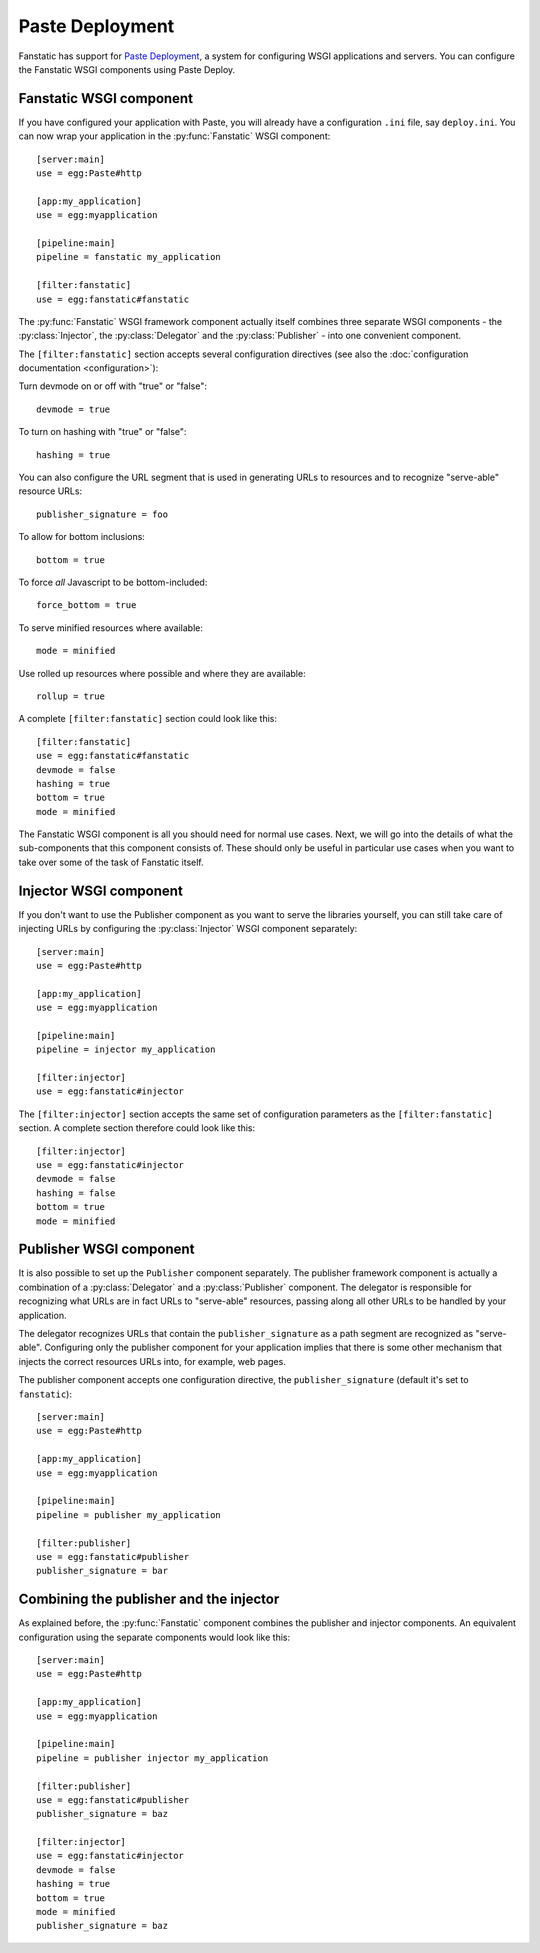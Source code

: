 Paste Deployment
================

.. py:module:: fanstatic

Fanstatic has support for `Paste Deployment`_, a system for
configuring WSGI applications and servers. You can configure the
Fanstatic WSGI components using Paste Deploy.

Fanstatic WSGI component
------------------------

If you have configured your application with Paste, you will already
have a configuration ``.ini`` file, say ``deploy.ini``. You can now
wrap your application in the :py:func:`Fanstatic` WSGI component::

  [server:main]
  use = egg:Paste#http

  [app:my_application]
  use = egg:myapplication

  [pipeline:main]
  pipeline = fanstatic my_application

  [filter:fanstatic]
  use = egg:fanstatic#fanstatic

The :py:func:`Fanstatic` WSGI framework component actually itself
combines three separate WSGI components - the :py:class:`Injector`,
the :py:class:`Delegator` and the :py:class:`Publisher` - into one
convenient component.

The ``[filter:fanstatic]`` section accepts several configuration
directives (see also the :doc:`configuration documentation
<configuration>`):

Turn devmode on or off with "true" or "false"::

  devmode = true

To turn on hashing with "true" or "false"::

  hashing = true

You can also configure the URL segment that is used in generating URLs
to resources and to recognize "serve-able" resource URLs::

  publisher_signature = foo

To allow for bottom inclusions::

  bottom = true

To force *all* Javascript to be bottom-included::

  force_bottom = true

To serve minified resources where available::

  mode = minified

Use rolled up resources where possible and where they are available::

  rollup = true

A complete ``[filter:fanstatic]`` section could look like this::

  [filter:fanstatic]
  use = egg:fanstatic#fanstatic
  devmode = false
  hashing = true
  bottom = true
  mode = minified

The Fanstatic WSGI component is all you should need for normal use
cases. Next, we will go into the details of what the sub-components
that this component consists of. These should only be useful in
particular use cases when you want to take over some of the task of
Fanstatic itself.

Injector WSGI component
-----------------------

If you don't want to use the Publisher component as you want to serve
the libraries yourself, you can still take care of injecting URLs by
configuring the :py:class:`Injector` WSGI component separately::

  [server:main]
  use = egg:Paste#http

  [app:my_application]
  use = egg:myapplication

  [pipeline:main]
  pipeline = injector my_application

  [filter:injector]
  use = egg:fanstatic#injector

The ``[filter:injector]`` section accepts the same set of
configuration parameters as the ``[filter:fanstatic]`` section. A
complete section therefore could look like this::

  [filter:injector]
  use = egg:fanstatic#injector
  devmode = false
  hashing = false
  bottom = true
  mode = minified

Publisher WSGI component
------------------------

It is also possible to set up the ``Publisher`` component separately.
The publisher framework component is actually a combination of a
:py:class:`Delegator` and a :py:class:`Publisher` component. The
delegator is responsible for recognizing what URLs are in fact URLs to
"serve-able" resources, passing along all other URLs to be handled by
your application.

The delegator recognizes URLs that contain the ``publisher_signature``
as a path segment are recognized as "serve-able". Configuring only the
publisher component for your application implies that there is some
other mechanism that injects the correct resources URLs into, for
example, web pages.

The publisher component accepts one configuration directive, the
``publisher_signature`` (default it's set to ``fanstatic``)::

  [server:main]
  use = egg:Paste#http

  [app:my_application]
  use = egg:myapplication

  [pipeline:main]
  pipeline = publisher my_application

  [filter:publisher]
  use = egg:fanstatic#publisher
  publisher_signature = bar

Combining the publisher and the injector
----------------------------------------

As explained before, the :py:func:`Fanstatic` component combines the
publisher and injector components. An equivalent configuration using
the separate components would look like this::

  [server:main]
  use = egg:Paste#http

  [app:my_application]
  use = egg:myapplication

  [pipeline:main]
  pipeline = publisher injector my_application

  [filter:publisher]
  use = egg:fanstatic#publisher
  publisher_signature = baz

  [filter:injector]
  use = egg:fanstatic#injector
  devmode = false
  hashing = true
  bottom = true
  mode = minified
  publisher_signature = baz

.. _`Paste Deployment`: http://pythonpaste.org/deploy/

